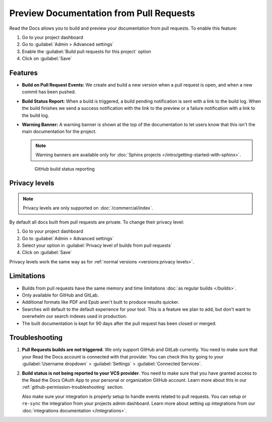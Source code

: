 Preview Documentation from Pull Requests
========================================

Read the Docs allows you to build and preview your documentation from pull requests.
To enable this feature:

#. Go to your project dashboard
#. Go to :guilabel:`Admin > Advanced settings`
#. Enable the :guilabel:`Build pull requests for this project` option
#. Click on :guilabel:`Save`

Features
--------

- **Build on Pull Request Events:** We create and build a new version when a pull request is open,
  and when a new commit has been pushed.

- **Build Status Report:** When a build is triggered, a build pending notification is sent with a link to the build log.
  When the build finishes we send a success notification with the link to the preview or a failure notification with a link to the build log.

- **Warning Banner:** A warning banner is shown at the top of the documentation
  to let users know that this isn't the main documentation for the project.

  .. note:: Warning banners are available only for :doc:`Sphinx projects </intro/getting-started-with-sphinx>`.

.. figure:: /_static/images/github-build-status-reporting.gif
   :align: center
   :alt: GitHub Build Status Reporting for Pull Requests.
   :figwidth: 80%
   :target: ../_static/images/guides/github-build-status-reporting.gif

   GitHub build status reporting

Privacy levels
--------------

.. note::

   Privacy levels are only supported on :doc:`/commercial/index`.

By default all docs built from pull requests are private.
To change their privacy level:

#. Go to your project dashboard
#. Go to :guilabel:`Admin > Advanced settings`
#. Select your option in :guilabel:`Privacy level of builds from pull requests`
#. Click on :guilabel:`Save`

Privacy levels work the same way as for :ref:`normal versions <versions:privacy levels>`.

Limitations
-----------

- Builds from pull requests have the same memory and time limitations
  :doc:`as regular builds </builds>`.
- Only available for GitHub and GitLab.
- Additional formats like PDF and Epub aren't built to produce results quicker.
- Searches will default to the default experience for your tool.
  This is a feature we plan to add,
  but don't want to overwhelm our search indexes used in production.
- The built documentation is kept for 90 days after the pull request has been closed or merged.

Troubleshooting
---------------

#. **Pull Requests builds are not triggered**.
   We only support GitHub and GitLab currently.
   You need to make sure that your Read the Docs account is connected with that provider.
   You can check this by going to your :guilabel:`Username dropdown` > :guilabel:`Settings` > :guilabel:`Connected Services`.

#. **Build status is not being reported to your VCS provider**.
   You need to make sure that you have granted access to the Read the Docs
   OAuth App to your personal or organization GitHub account.
   Learn more about this in our :ref:`github-permission-troubleshooting` section.

   Also make sure your integration is properly setup
   to handle events related to pull requests. You can setup or ``re-sync`` the integration from your projects admin dashboard.
   Learn more about setting up integrations from our :doc:`integrations documentation </integrations>`.

.. _OAuth App: https://github.com/settings/applications
